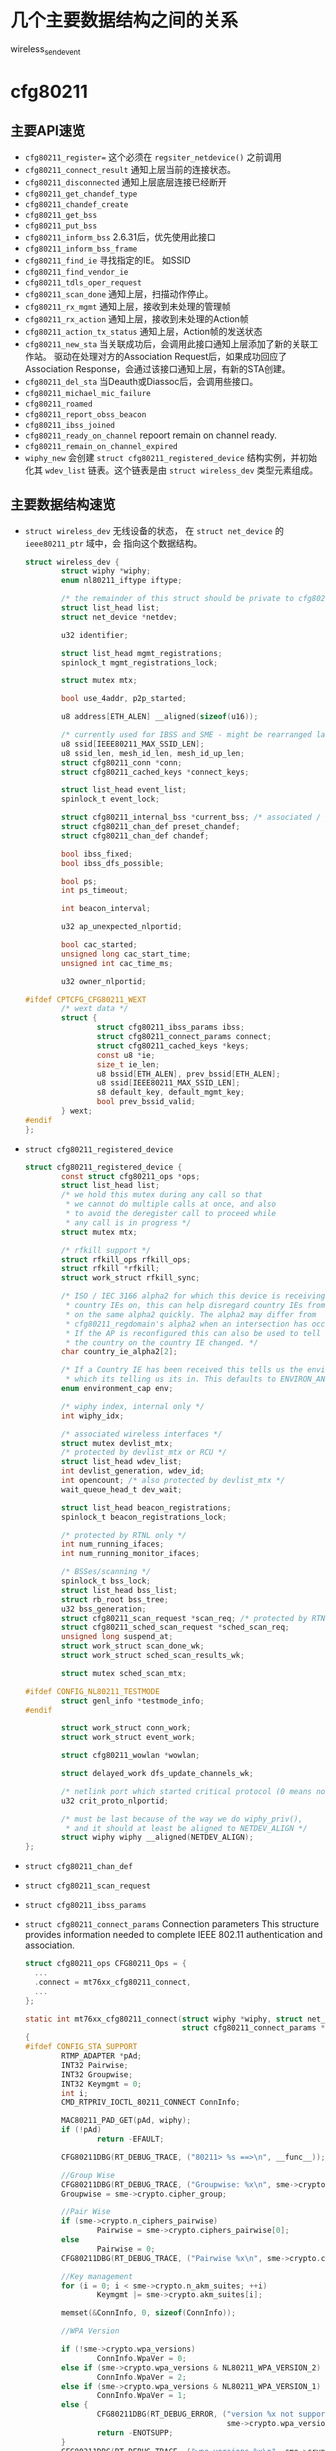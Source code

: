 #+STARTUP: overview
#+STARTUP: hidestars
#+OPTIONS:    H:3 num:nil toc:t \n:nil ::t |:t ^:t -:t f:t *:t tex:t d:(HIDE) tags:not-in-toc
#+HTML_HEAD: <link rel="stylesheet" title="Standard" href="css/worg.css" type="text/css" />


    
* 几个主要数据结构之间的关系   
  [[./images/2016/2016012801.png]]

wireless_send_event


* cfg80211
** 主要API速览   
- =cfg80211_register== 
  这个必须在 =regsiter_netdevice()= 之前调用   
- =cfg80211_connect_result=
  通知上层当前的连接状态。
- =cfg80211_disconnected=
  通知上层底层连接已经断开
- =cfg80211_get_chandef_type=
- =cfg80211_chandef_create=
- =cfg80211_get_bss=
- =cfg80211_put_bss=
- =cfg80211_inform_bss=
  2.6.31后，优先使用此接口
- =cfg80211_inform_bss_frame=
- =cfg80211_find_ie=
  寻找指定的IE。 如SSID
- =cfg80211_find_vendor_ie=
- =cfg80211_tdls_oper_request=
- =cfg80211_scan_done=
  通知上层，扫描动作停止。
- =cfg80211_rx_mgmt=
  通知上层，接收到未处理的管理帧
- =cfg80211_rx_action=
  通知上层，接收到未处理的Action帧
- =cfg80211_action_tx_status=
  通知上层，Action帧的发送状态
- =cfg80211_new_sta=
  当关联成功后，会调用此接口通知上层添加了新的关联工作站。
  驱动在处理对方的Association Request后，如果成功回应了Association
  Response，会通过该接口通知上层，有新的STA创建。
- =cfg80211_del_sta=
  当Deauth或Diassoc后，会调用些接口。
- =cfg80211_michael_mic_failure=
- =cfg80211_roamed=
- =cfg80211_report_obss_beacon=
- =cfg80211_ibss_joined=
- =cfg80211_ready_on_channel=
  repoort remain on channel ready.
- =cfg80211_remain_on_channel_expired=
- =wiphy_new= 
  会创建 =struct cfg80211_registered_device= 结构实例，并初始化其
  =wdev_list= 链表。这个链表是由 =struct wireless_dev= 类型元素组成。 


** 主要数据结构速览 
- =struct wireless_dev= 
  无线设备的状态， 在 =struct net_device= 的 =ieee80211_ptr= 域中，会
  指向这个数据结构。

  #+BEGIN_SRC c
    struct wireless_dev {
            struct wiphy *wiphy;
            enum nl80211_iftype iftype;

            /* the remainder of this struct should be private to cfg80211 */
            struct list_head list;
            struct net_device *netdev;

            u32 identifier;

            struct list_head mgmt_registrations;
            spinlock_t mgmt_registrations_lock;

            struct mutex mtx;

            bool use_4addr, p2p_started;

            u8 address[ETH_ALEN] __aligned(sizeof(u16));

            /* currently used for IBSS and SME - might be rearranged later */
            u8 ssid[IEEE80211_MAX_SSID_LEN];
            u8 ssid_len, mesh_id_len, mesh_id_up_len;
            struct cfg80211_conn *conn;
            struct cfg80211_cached_keys *connect_keys;

            struct list_head event_list;
            spinlock_t event_lock;

            struct cfg80211_internal_bss *current_bss; /* associated / joined */
            struct cfg80211_chan_def preset_chandef;
            struct cfg80211_chan_def chandef;

            bool ibss_fixed;
            bool ibss_dfs_possible;

            bool ps;
            int ps_timeout;

            int beacon_interval;

            u32 ap_unexpected_nlportid;

            bool cac_started;
            unsigned long cac_start_time;
            unsigned int cac_time_ms;

            u32 owner_nlportid;

    #ifdef CPTCFG_CFG80211_WEXT
            /* wext data */
            struct {
                    struct cfg80211_ibss_params ibss;
                    struct cfg80211_connect_params connect;
                    struct cfg80211_cached_keys *keys;
                    const u8 *ie;
                    size_t ie_len;
                    u8 bssid[ETH_ALEN], prev_bssid[ETH_ALEN];
                    u8 ssid[IEEE80211_MAX_SSID_LEN];
                    s8 default_key, default_mgmt_key;
                    bool prev_bssid_valid;
            } wext;
    #endif
    };  
  #+END_SRC

- =struct cfg80211_registered_device=
  #+BEGIN_SRC c
    struct cfg80211_registered_device {
            const struct cfg80211_ops *ops;
            struct list_head list;
            /* we hold this mutex during any call so that
             ,* we cannot do multiple calls at once, and also
             ,* to avoid the deregister call to proceed while
             ,* any call is in progress */
            struct mutex mtx;

            /* rfkill support */
            struct rfkill_ops rfkill_ops;
            struct rfkill *rfkill;
            struct work_struct rfkill_sync;

            /* ISO / IEC 3166 alpha2 for which this device is receiving
             ,* country IEs on, this can help disregard country IEs from APs
             ,* on the same alpha2 quickly. The alpha2 may differ from
             ,* cfg80211_regdomain's alpha2 when an intersection has occurred.
             ,* If the AP is reconfigured this can also be used to tell us if
             ,* the country on the country IE changed. */
            char country_ie_alpha2[2];

            /* If a Country IE has been received this tells us the environment
             ,* which its telling us its in. This defaults to ENVIRON_ANY */
            enum environment_cap env;

            /* wiphy index, internal only */
            int wiphy_idx;

            /* associated wireless interfaces */
            struct mutex devlist_mtx;
            /* protected by devlist_mtx or RCU */
            struct list_head wdev_list;
            int devlist_generation, wdev_id;
            int opencount; /* also protected by devlist_mtx */
            wait_queue_head_t dev_wait;

            struct list_head beacon_registrations;
            spinlock_t beacon_registrations_lock;

            /* protected by RTNL only */
            int num_running_ifaces;
            int num_running_monitor_ifaces;

            /* BSSes/scanning */
            spinlock_t bss_lock;
            struct list_head bss_list;
            struct rb_root bss_tree;
            u32 bss_generation;
            struct cfg80211_scan_request *scan_req; /* protected by RTNL */
            struct cfg80211_sched_scan_request *sched_scan_req;
            unsigned long suspend_at;
            struct work_struct scan_done_wk;
            struct work_struct sched_scan_results_wk;

            struct mutex sched_scan_mtx;

    #ifdef CONFIG_NL80211_TESTMODE
            struct genl_info *testmode_info;
    #endif

            struct work_struct conn_work;
            struct work_struct event_work;

            struct cfg80211_wowlan *wowlan;

            struct delayed_work dfs_update_channels_wk;

            /* netlink port which started critical protocol (0 means not started) */
            u32 crit_proto_nlportid;

            /* must be last because of the way we do wiphy_priv(),
             ,* and it should at least be aligned to NETDEV_ALIGN */
            struct wiphy wiphy __aligned(NETDEV_ALIGN);
    };  
  #+END_SRC
- =struct cfg80211_chan_def=
- =struct cfg80211_scan_request=
- =struct cfg80211_ibss_params=
- =struct cfg80211_connect_params=
  Connection parameters
  This structure provides information needed to complete IEEE 802.11
  authentication and association. 

  #+BEGIN_SRC c
    struct cfg80211_ops CFG80211_Ops = {
      ...
      .connect = mt76xx_cfg80211_connect,
      ...
    };

    static int mt76xx_cfg80211_connect(struct wiphy *wiphy, struct net_device *dev,
                                       struct cfg80211_connect_params *sme)
    {
    #ifdef CONFIG_STA_SUPPORT
            RTMP_ADAPTER *pAd;
            INT32 Pairwise;
            INT32 Groupwise;
            INT32 Keymgmt = 0;
            int i;
            CMD_RTPRIV_IOCTL_80211_CONNECT ConnInfo;

            MAC80211_PAD_GET(pAd, wiphy);
            if (!pAd)
                    return -EFAULT;

            CFG80211DBG(RT_DEBUG_TRACE, ("80211> %s ==>\n", __func__));

            //Group Wise
            CFG80211DBG(RT_DEBUG_TRACE, ("Groupwise: %x\n", sme->crypto.cipher_group));
            Groupwise = sme->crypto.cipher_group;

            //Pair Wise
            if (sme->crypto.n_ciphers_pairwise)
                    Pairwise = sme->crypto.ciphers_pairwise[0];
            else
                    Pairwise = 0;
            CFG80211DBG(RT_DEBUG_TRACE, ("Pairwise %x\n", sme->crypto.ciphers_pairwise[0]));

            //Key management
            for (i = 0; i < sme->crypto.n_akm_suites; ++i)
                    Keymgmt |= sme->crypto.akm_suites[i];

            memset(&ConnInfo, 0, sizeof(ConnInfo));

            //WPA Version

            if (!sme->crypto.wpa_versions)
                    ConnInfo.WpaVer = 0;
            else if (sme->crypto.wpa_versions & NL80211_WPA_VERSION_2)
                    ConnInfo.WpaVer = 2;
            else if (sme->crypto.wpa_versions & NL80211_WPA_VERSION_1)
                    ConnInfo.WpaVer = 1;
            else {
                    CFG80211DBG(RT_DEBUG_ERROR, ("version %x not supported\n",
                                                 sme->crypto.wpa_versions));
                    return -ENOTSUPP;
            }
            CFG80211DBG(RT_DEBUG_TRACE, ("wpa_versions %x\n", sme->crypto.wpa_versions));

            /* GeK: [todo] WLAN_AKM_SUITE_PSK and others? */
            CFG80211DBG(RT_DEBUG_TRACE, ("Keymgmt %x\n", Keymgmt));
            if (Keymgmt == WLAN_AKM_SUITE_8021X)
                    ConnInfo.FlgIs8021x = TRUE;
            else
                    ConnInfo.FlgIs8021x = FALSE;

            //Auth type
            CFG80211DBG(RT_DEBUG_TRACE, ("Auth_type %x\n", sme->auth_type));
            if (sme->auth_type == NL80211_AUTHTYPE_SHARED_KEY)
                    ConnInfo.AuthType = Ndis802_11AuthModeShared;
            else if (sme->auth_type == NL80211_AUTHTYPE_OPEN_SYSTEM)
                    ConnInfo.AuthType = Ndis802_11AuthModeOpen;
            else
                    ConnInfo.AuthType = Ndis802_11AuthModeAutoSwitch;

            switch (Pairwise) {
            case 0:
                    CFG80211DBG(RT_DEBUG_TRACE, ("NONE...\n"));
                    ConnInfo.PairwiseEncrypType |= RT_CMD_80211_CONN_ENCRYPT_NONE;
                    break;
            case WLAN_CIPHER_SUITE_CCMP:
                    CFG80211DBG(RT_DEBUG_TRACE, ("WLAN_CIPHER_SUITE_CCMP...\n"));
                    ConnInfo.PairwiseEncrypType |= RT_CMD_80211_CONN_ENCRYPT_CCMP;
                    break;
            case WLAN_CIPHER_SUITE_TKIP:
                    CFG80211DBG(RT_DEBUG_TRACE, ("WLAN_CIPHER_SUITE_TKIP...\n"));
                    ConnInfo.PairwiseEncrypType |= RT_CMD_80211_CONN_ENCRYPT_TKIP;
                    break;
            case WLAN_CIPHER_SUITE_WEP40:
                    /* fall through */
            case WLAN_CIPHER_SUITE_WEP104:
                    CFG80211DBG(RT_DEBUG_TRACE, ("WLAN_CIPHER_SUITE_WEP...\n"));
                    ConnInfo.PairwiseEncrypType |= RT_CMD_80211_CONN_ENCRYPT_WEP;
                    break;
            default:
                    CFG80211DBG(RT_DEBUG_ERROR, ("pairwise %x not supported\n", Pairwise));
                    return -ENOTSUPP;
            }

            if (Groupwise == WLAN_CIPHER_SUITE_CCMP)
                    ConnInfo.GroupwiseEncrypType |= RT_CMD_80211_CONN_ENCRYPT_CCMP;
            else if (Groupwise == WLAN_CIPHER_SUITE_TKIP)
                    ConnInfo.GroupwiseEncrypType |= RT_CMD_80211_CONN_ENCRYPT_TKIP;
            else
                    ConnInfo.GroupwiseEncrypType |= RT_CMD_80211_CONN_ENCRYPT_NONE;

            CFG80211DBG(RT_DEBUG_TRACE, ("ConnInfo.KeyLen ===> %d\n", sme->key_len));
            CFG80211DBG(RT_DEBUG_TRACE, ("ConnInfo.KeyIdx ===> %d\n", sme->key_idx));

            ConnInfo.pKey = (UINT8 *) (sme->key);
            ConnInfo.KeyLen = sme->key_len;
            ConnInfo.pSsid = sme->ssid;
            ConnInfo.SsidLen = sme->ssid_len;
            ConnInfo.KeyIdx = sme->key_idx;
            ConnInfo.bWpsConnection = FALSE;
            /* Check if WPS is triggerred */
            pAd->StaCfg.wpa_supplicant_info.WpaSupplicantUP = WPA_SUPPLICANT_ENABLE;
            if (sme->ie && sme->ie_len &&
                sme->auth_type == NL80211_AUTHTYPE_OPEN_SYSTEM &&
                ConnInfo.PairwiseEncrypType == RT_CMD_80211_CONN_ENCRYPT_NONE) {
                    if (RTMPFindWPSIE(sme->ie, (UINT32) sme->ie_len) != NULL) {
                            ConnInfo.bWpsConnection = TRUE;
                            pAd->StaCfg.wpa_supplicant_info.WpaSupplicantUP
                                    |= WPA_SUPPLICANT_ENABLE_WPS;
                    }
            }

            /* Use SIOCSIWGENIE to make out the WPA/WPS IEs in AssocReq. */
    #ifdef RT_CFG80211_P2P_CONCURRENT_DEVICE
            if (dev->ieee80211_ptr->iftype == NL80211_IFTYPE_P2P_CLIENT) {
                    if (sme->ie_len > 0)
                            CFG80211DRV_SetP2pCliAssocIe(pAd, sme->ie, sme->ie_len);
                    else
                            CFG80211DRV_SetP2pCliAssocIe(pAd, NULL, 0);
            } else
    #endif /* RT_CFG80211_P2P_CONCURRENT_DEVICE */
            {
                    if (sme->ie_len > 0)
                            RtmpIoctl_rt_ioctl_siwgenie(pAd, sme->ie, sme->ie_len);
                    else
                            RtmpIoctl_rt_ioctl_siwgenie(pAd, NULL, 0);
            }

    #ifdef DOT11W_PMF_SUPPORT
    #if (LINUX_VERSION_CODE >= KERNEL_VERSION(3, 10, 0))
            CFG80211DBG(RT_DEBUG_TRACE, ("80211> PMF Connect %d\n", sme->mfp));
            if (sme->mfp)
                    ConnInfo.mfp = TRUE;
            else
                    ConnInfo.mfp = FALSE;
    #endif /* LINUX_VERSION_CODE */
    #endif /* DOT11W_PMF_SUPPORT */

            /* %NULL if not specified (auto-select based on scan) */
            if (sme->bssid != NULL && !MAC_ADDR_EQUAL(sme->bssid, ZERO_MAC_ADDR)) {
                    CFG80211DBG(RT_DEBUG_OFF, ("80211> Connect bssid %02x:%02x:%02x:%02x:%02x:%02x\n",
                                               PRINT_MAC(sme->bssid)));
                    ConnInfo.pBssid = sme->bssid;
            } else
                    ConnInfo.pBssid = NULL;

            RTMP_DRIVER_80211_CONNECT(pAd, &ConnInfo, dev->ieee80211_ptr->iftype);
    #endif /*CONFIG_STA_SUPPORT */
            return 0;
    }                               /* mt76xx_cfg80211_connect */
  #+END_SRC
- =struct cfg80211_pmksa=
- =struct cfg80211_gtk_rekey_data=
- =struct cfg80211_mgmt_tx_params=
- =struct cfg80211_ap_settings=
- =struct cfg80211_beacon_data=
- =struct cfg80211_bitrate_mask=
- =struct cfg80211_ops=
  TODO:  change_station 何时会调用 
- =struct cfg80211_bss=
- =struct cfg80211_crypto_settings=
- =struct ieee80211_iface_combination=
  #+BEGIN_SRC c
    static const struct ieee80211_iface_limit ra_p2p_sta_go_limits[] = 
    {
            {
                    .max = 3,
                    .types = BIT(NL80211_IFTYPE_STATION)| BIT(NL80211_IFTYPE_AP),
            },
            {
                    .max = 1,
                    .types = BIT(NL80211_IFTYPE_P2P_GO) | BIT(NL80211_IFTYPE_P2P_CLIENT),
            },
    };
  #+END_SRC
- =struct ieee80211_iface_limit= 
  #+BEGIN_SRC c
    static const struct ieee80211_iface_combination 
    ra_iface_combinations_p2p[] = {
            {
                    .num_different_channels = 1,
                    .max_interfaces = 3,
                    //.beacon_int_infra_match = true,
                    .limits = ra_p2p_sta_go_limits,
                    .n_limits = 1,//ARRAY_SIZE(ra_p2p_sta_go_limits),
            },
    };

    static const struct ieee80211_iface_combination 
    ra_iface_combinations_p2p_GO[] = {
            {
                    .num_different_channels = 1,
                    .max_interfaces = 3,
                    //.beacon_int_infra_match = true,
                    .limits = ra_p2p_sta_go_limits,
                    .n_limits = ARRAY_SIZE(ra_p2p_sta_go_limits),
            },
    };
  #+END_SRC

  在调用 =wiphy_register= 之前，可以将上述信息设置到 =struct wiphy= 的
  =iface_combinations= 和 =n_iface_combinations= 。
- =struct ieee80211_mgmt=  
  管理帧，相关API有：
  - =ieee80211_is_mgmt=

  - =ieee80211_is_probe_resp=

  - =ieee80211_is_disassoc=

  - =ieee80211_is_deauth=

  - =ieee80211_is_action=

  - =cfg80211_rx_mgmt=
    向上层报告有未处理的管理帧收到。
- =struct cfg80211_bss=
  BSS信息
- =struct station_info=
  描述STA相关的信息， 其中 =filled= 可以告知 =nl80211= 层，上报上来的
  消息包含哪些IE。 如 =STATION_INFO_ASSOC_REQ_IES= 表明当前上报上来的
  Association Request会包含相关的IE信息。
  #+BEGIN_SRC c
    VOID CFG80211OS_NewSta(IN PNET_DEV pNetDev, IN const PUCHAR mac_addr, IN const PUCHAR assoc_frame, IN UINT32 assoc_len)
    {
            struct station_info sinfo;
            struct ieee80211_mgmt *mgmt;

            NdisZeroMemory(&sinfo, sizeof(sinfo));

            sinfo.filled = STATION_INFO_ASSOC_REQ_IES;

            mgmt = (struct ieee80211_mgmt *) assoc_frame;
            sinfo.assoc_req_ies_len = assoc_len - 24 - 4;
            sinfo.assoc_req_ies = mgmt->u.assoc_req.variable;

            return cfg80211_new_sta(pNetDev, mac_addr, &sinfo, GFP_KERNEL);
    }  
  #+END_SRC


** 主要流程

*** 数据结构
    - =struct wiphy=
      wireless hardware description
    - =wireless_dev=
      wireless device state
    - =struct net_device_ops=
      在Linux 2.6.31内核版本后，在注册设备时，如下几个回调接口一般需要
      被定义：
      1. =ndo_open=
      2. =ndo_stop=
      3. =ndo_start_xmit=
      4. =ndo_do_ioctl=
      5. =ndo_get_stats=
         可选，获取状态信息
      6. =ethtool_ops=
         获取驱动信息的回调函数
      7. =ndo_validate_addr=
    - =struct net_device_stats=
    - =struct ieee80211_rate=
      支持的速率定义
    - =struct ieee80211_channel=
      信道定义, =IEEE80211_CHAN_RADAR= 用于判断当前信道是否需要回避雷达。
    - =struct ieee80211_supported_band=
      频段定义：2.4G(=IEEE80211_BAND_2GHZ=), 5G(=IEEE80211_BAND_5GHZ=)等 
*** 频段和速率的定义
    1. 信道定义的定义
       =center_freq, hw_value, max_power, max_antenna_gain= 这个值的定
       义。需要用到信道与频率之间的映射函数： =ieee80211_channel_to_frequency=
    2. 初始化所支持的速率
       定义 =struct ieee80211_rate= 数组
    3. 频段定义
       包含的信息有：支持的信道数，支持的速率，以及HT Capability相关信
       息。

*** 设备注册    
- =wiphy_new=  
  Allocate wiphy and hook cfg80211 ops
- =wiphy_register=  
  Register the wiphy to cfg80211. Do sanity checking , set up
  regulatory info according to the wiphy info and so on.
- =wiphy_free=  
  Free the allocated wiphy
- =wiphy_unregister=  
  Unregister the wiphy.
  
在注册 =netdev= 之前进行，主要包含硬件的一些能力信息：
1. bands and channels
2. bitrates per band
3. HT capabilites
4. supported interface modes
netdev结构的 =ieee80211 ptr= 指针指向注册的 =struct wireless_dev= 对象 。

注册cfg80211相关函数接口。
#+BEGIN_SRC c
  /**
   ,* 注册一个wireless device的过程
   ,*/

  static struct wireless_dev *CFG80211_WdevAlloc(
          IN CFG80211_CB                                  *pCfg80211_CB,
          IN CFG80211_BAND                                *pBandInfo,
          IN VOID                                                 *pAd,
          IN struct device                                *pDev)
  {
          struct wireless_dev *pWdev;
          ULONG *pPriv;


          /*
           ,* We're trying to have the following memory layout:
           ,*
           ,* +------------------------+
           ,* | struct wiphy                       |
           ,* +------------------------+
           ,* | pAd pointer                        |
           ,* +------------------------+
           ,*/
          pWdev = kzalloc(sizeof(struct wireless_dev), GFP_KERNEL);


          //struct cfg80211_ops
          pWdev->wiphy = wiphy_new(&CFG80211_Ops, sizeof(ULONG *)); 

          /* keep pAd pointer, Your Private data */
          pPriv = (ULONG *)(wiphy_priv(pWdev->wiphy));
          ,*pPriv = (ULONG)pAd;

          set_wiphy_dev(pWdev->wiphy, pDev);

          //设置wiphy相关的域
          pWdev->wiphy->features |= NL80211_FEATURE_INACTIVITY_TIMER;

          //初始化Channel信息
          /*
           ,* struct wiphy
           ,* struct ieee80211_channel
           ,* struct ieee80211_rate
           ,* struct ieee80211_supported_band
           ,*/


          wiphy_register(pWdev->wiphy);

          
  }


  BOOLEAN CFG80211_Register(
          IN VOID                                         *pAd,
          IN struct device                        *pDev,
          IN struct net_device            *pNetDev)
  {
          CFG80211_CB *pCfg80211_CB = NULL;
          CFG80211_BAND BandInfo;


          /* allocate MAC80211 structure */
          os_alloc_mem(NULL, (UCHAR **)&pCfg80211_CB, sizeof(CFG80211_CB));

          ...
          /* allocate wireless device */
          RTMP_DRIVER_80211_BANDINFO_GET(pAd, &BandInfo);

          pCfg80211_CB->pCfg80211_Wdev = \
                                  CFG80211_WdevAlloc(pCfg80211_CB, &BandInfo, pAd, pDev);
          ...
            
          pNetDev->ieee80211_ptr = pCfg80211_CB->pCfg80211_Wdev;
          SET_NETDEV_DEV(pNetDev, wiphy_dev(pCfg80211_CB->pCfg80211_Wdev->wiphy));
          pCfg80211_CB->pCfg80211_Wdev->netdev = pNetDev;

          ...
            
          CFG80211DBG(RT_DEBUG_ERROR, ("80211> CFG80211_Register\n"));
          return TRUE;
  } /* End of CFG80211_Register */

#+END_SRC

定义基本的网络设备的基本操作函数
#+TITLE：注册网络设备相关函数
#+BEGIN_SRC c
  struct net_device *device = alloc_etherdev(privDataSize);

  struct net_device_ops *pNetDevOps = NULL;

  device->netdev_ops = pNetDevOps;

  //分配一个接口名
  dev_get_by_name(...)

  //cfg80211 register

  //注册
  if (rtnl_locked)
    ret = register_netdevice(pNetDev);
  else
    ret = register_netdev(pNetDev);


#+END_SRC

*** regulatory enforcement  
    Channel使用信息, 管制
    =regulatory_init=

*** station management  
    添加，移除和修改STA。
    Dump STA列表
    主要的回调接口：
    - =.add_ station=
    - =.del_station=
    - =.change_station=
    - =.get_station=
    - =.dump_station=

*** mesh management
    mesh路径处理
    读取或设置mesh参数 

*** virtual interface management
    - 创建虚拟接口和移除虚拟接口
    - 改变虚拟接口的类型
    - 改变 =monitor= 标记
    - 跟踪与无线设备关联的接口

* MAC80211
  
** 主要API速览

*** =ieee80211_check_tim()=
    checks a specific information element (TIM)
    The TIM is an array of 2008 entries. Because the TIM size is 251
    bytes (2008 bits) 

*** =ieee80211_get_buffered_bc()=
    retrieve packets from the multicast/broadcast buffer

*** =sta_info_insert=
    Adds a station

*** =sta_info_destroy_addr=
    Removes a station

*** =sta_info_get=
    Fetches a station; the address of the station (it’s bssid) is
    passed as a parameter. 

*** =ieee80211_rate_control_register=
    注册速率控制算法
** MLME
   
*** 扫描
    =ieee80211_send_probe_req()=
    ==>
    =the ieee80211_request_scan()=

    Change Channel:
    =ieee80211_hw_config()=

    Channel to Frequence Transition: 
    =ieee80211_channel_to_frequency()=

*** 认证
    the =ieee80211_send_auth()=

    有两种类型的认证方式：
    1. =WLAN_AUTH_OPEN=
    2. =WLAN_AUTH_SHARED_KEY=

*** 关联
    =ieee80211_send_assoc()=

*** 重新关联
    =ieee80211_send_assoc()=

** mac80211实现
   
*** 数据结构
    1. =ieee80211_hw=
       代表硬件信息
    2. =ieee80211_ops=
       实例传递给 =ieee80211_alloc_hw()= 方法，这个实际定义了一些回调
       函数 ：
       - =tx()=
         The transmit handler called for each transmitted packet. It
         usually returns =NETDEV_TX_OK= (except for under certain
         limited conditions). 
       - =start()=
         开户数据帧的接收
       - =stop()=
         停止数据帧的接收，关闭硬件
       - =add_interface()=
         Called when a network device attached to the hardware is
         enabled. 
       - =remove_interface()=
         Informs a driver that the interface is going down. 
       - =config()=
         Handles configuration requests, such as hardware channel
         configuration. 
       - =configure_filter()=
         Configures the device’s Rx filter.

*** Rx Path
    主要的接收函数 =ieee80211_rx()=
    对接收到的数据，会进行一些检查，可能会丢弃一些数据包：
    #+BEGIN_SRC c
      ieee80211_rx_h_mgmt_check(struct ieee80211_rx_data *rx)
      {
        struct ieee80211_mgmt *mgmt = (struct ieee80211_mgmt *) rx->skb->data;
        struct ieee80211_rx_status *status = IEEE80211_SKB_RXCB(rx->skb);
        . . .
          if (rx->skb->len < 24)
            return RX_DROP_MONITOR;
          if (!ieee80211_is_mgmt(mgmt->frame_control))
            return RX_DROP_MONITOR;
          . . .
      }    
    #+END_SRC

*** Tx Path
    主要的发送函数 =ieee80211_tx()=
    
*** Packet Aggregation
    1. =ieee80211_start_tx_ba_session()=
       The originator starts the block acknowledgement session
       ADDBA Request
    2. =ieee80211_send_addba_resp()=
       ADDBA response
    3. =ieee80211_send_bar()=
       sends a Block Ack Request (BAR) packet
    4. =ieee80211_send_delba()=
       DELBA request

*** 设备注册
    1. =struct ieee80211_hw=
       新建 =struct ieee80211= 数据结构，注册 =struct ieee80211_ops=
       回调函数 
       函数  =ieee80211_alloc_hw= 调用了 =wiphy_new= ，向cfg80211注册
       了回调函数。
       #+BEGIN_SRC c
         /* This function both allocates and initializes hw and priv. */
         struct ieee80211_hw *iwl_alloc_all(void)
         {
                 struct iwl_priv *priv;
                 struct iwl_op_mode *op_mode;
                 /* mac80211 allocates memory for this device instance, including
                  ,*   space for this driver's private structure */
                 struct ieee80211_hw *hw;

                 hw = ieee80211_alloc_hw(sizeof(struct iwl_priv) +
                                         sizeof(struct iwl_op_mode), &iwlagn_hw_ops);
                 if (!hw)
                         goto out;

                 op_mode = hw->priv;
                 priv = IWL_OP_MODE_GET_DVM(op_mode);
                 priv->hw = hw;

         out:
                 return hw;
         }


         const struct ieee80211_ops iwlagn_hw_ops = {
                 .tx = iwlagn_mac_tx,
                 .start = iwlagn_mac_start,
                 .stop = iwlagn_mac_stop,
         #ifdef CONFIG_PM_SLEEP
                 .suspend = iwlagn_mac_suspend,
                 .resume = iwlagn_mac_resume,
                 .set_wakeup = iwlagn_mac_set_wakeup,
         #endif
                 .add_interface = iwlagn_mac_add_interface,
                 .remove_interface = iwlagn_mac_remove_interface,
                 .change_interface = iwlagn_mac_change_interface,
                 .config = iwlagn_mac_config,
                 .configure_filter = iwlagn_configure_filter,
                 .set_key = iwlagn_mac_set_key,
                 .update_tkip_key = iwlagn_mac_update_tkip_key,
                 .set_rekey_data = iwlagn_mac_set_rekey_data,
                 .conf_tx = iwlagn_mac_conf_tx,
                 .bss_info_changed = iwlagn_bss_info_changed,
                 .ampdu_action = iwlagn_mac_ampdu_action,
                 .hw_scan = iwlagn_mac_hw_scan,
                 .sta_notify = iwlagn_mac_sta_notify,
                 .sta_state = iwlagn_mac_sta_state,
                 .channel_switch = iwlagn_mac_channel_switch,
                 .flush = iwlagn_mac_flush,
                 .tx_last_beacon = iwlagn_mac_tx_last_beacon,
                 .rssi_callback = iwlagn_mac_rssi_callback,
                 .set_tim = iwlagn_mac_set_tim,
         };
       #+END_SRC

    2. =set_wiphy_dev=
       #+BEGIN_SRC c
         SET_IEEE80211_DEV(priv->hw, priv->trans->dev);       
       #+END_SRC

    3. 注册 =struct ieee80211_hw=
       调用了 =wiphy_register=
    会添加一个默认的接口。 


   


* 参考
  [1] http://linuxwireless.org/en/users/Documentation/
